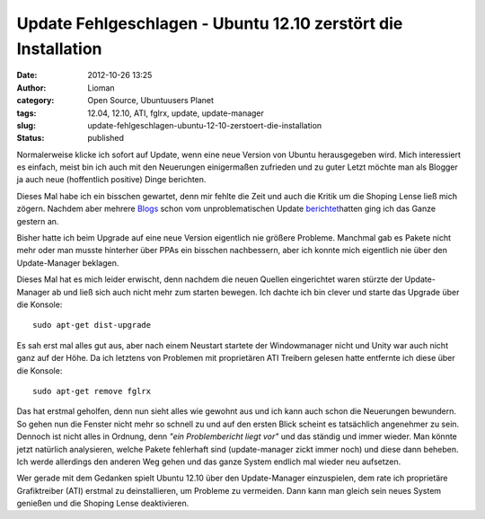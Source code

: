Update Fehlgeschlagen - Ubuntu 12.10 zerstört die Installation
##############################################################
:date: 2012-10-26 13:25
:author: Lioman
:category: Open Source, Ubuntuusers Planet
:tags: 12.04, 12.10, ATI, fglrx, update, update-manager
:slug: update-fehlgeschlagen-ubuntu-12-10-zerstoert-die-installation
:status: published

|image0|\ Normalerweise klicke ich sofort auf Update, wenn eine neue
Version von Ubuntu herausgegeben wird. Mich interessiert es einfach,
meist bin ich auch mit den Neuerungen einigermaßen zufrieden und zu
guter Letzt möchte man als Blogger ja auch neue (hoffentlich positive)
Dinge berichten.

Dieses Mal habe ich ein bisschen gewartet, denn mir fehlte die Zeit und
auch die Kritik um die Shoping Lense ließ mich zögern. Nachdem aber
mehrere
`Blogs <http://noisefloor-net.blogspot.com/2012/10/upgrade-auf-ubuntu-1210.html>`__
schon vom unproblematischen Update
`berichtet <https://taach.wordpress.com/2012/10/25/kommt-ein-quantal-geflogen-eine-upgrade-geschichte/>`__\ hatten
ging ich das Ganze gestern an.

Bisher hatte ich beim Upgrade auf eine neue Version eigentlich nie
größere Probleme. Manchmal gab es Pakete nicht mehr oder man musste
hinterher über PPAs ein bisschen nachbessern, aber ich konnte mich
eigentlich nie über den Update-Manager beklagen.

Dieses Mal hat es mich leider erwischt, denn nachdem die neuen Quellen
eingerichtet waren stürzte der Update-Manager ab und ließ sich auch
nicht mehr zum starten bewegen. Ich dachte ich bin clever und starte das
Upgrade über die Konsole:

::

    sudo apt-get dist-upgrade

Es sah erst mal alles gut aus, aber nach einem Neustart startete der
Windowmanager nicht und Unity war auch nicht ganz auf der Höhe. Da ich
letztens von Problemen mit proprietären ATI Treibern gelesen hatte
entfernte ich diese über die Konsole:

::

    sudo apt-get remove fglrx

Das hat erstmal geholfen, denn nun sieht alles wie gewohnt aus und ich
kann auch schon die Neuerungen bewundern. So gehen nun die Fenster nicht
mehr so schnell zu und auf den ersten Blick scheint es tatsächlich
angenehmer zu sein. Dennoch ist nicht alles in Ordnung, denn *"ein
Problembericht liegt vor"* und das ständig und immer wieder. Man könnte
jetzt natürlich analysieren, welche Pakete fehlerhaft sind
(update-manager zickt immer noch) und diese dann beheben. Ich werde
allerdings den anderen Weg gehen und das ganze System endlich mal wieder
neu aufsetzen.

Wer gerade mit dem Gedanken spielt Ubuntu 12.10 über den Update-Manager
einzuspielen, dem rate ich proprietäre Grafiktreiber (ATI) erstmal zu
deinstallieren, um Probleme zu vermeiden. Dann kann man gleich sein
neues System genießen und die Shoping Lense deaktivieren.

.. |image0| image:: {filename}/images/ubuntulogo.png
   :class: alignright size-full wp-image-3180
   :width: 190px
   :height: 194px
   :target: {filename}/images/ubuntulogo.png
